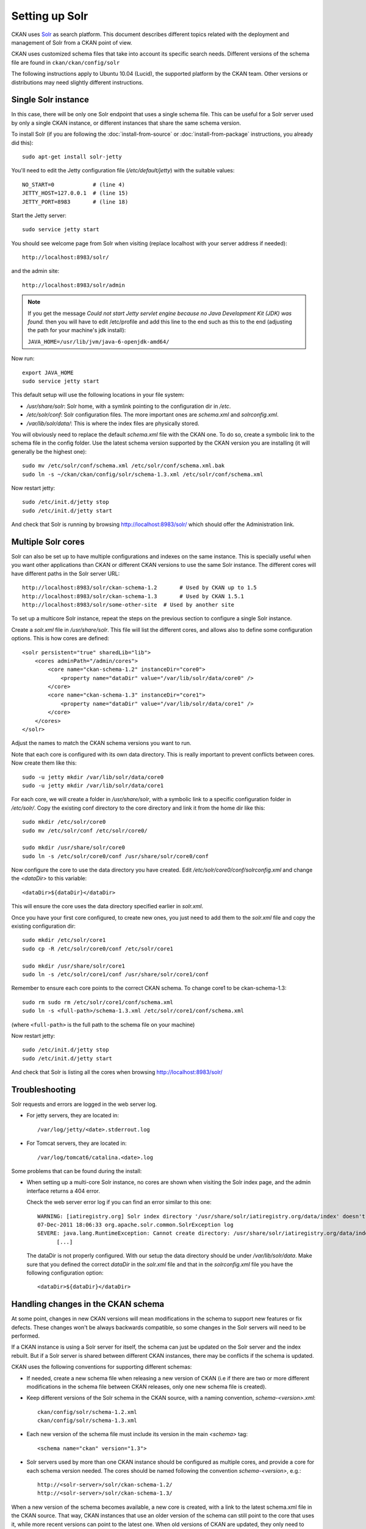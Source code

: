 ===============
Setting up Solr
===============

CKAN uses Solr_ as search platform. This document describes different
topics related with the deployment and management of Solr from a CKAN
point of view.

.. _Solr: http://lucene.apache.org/solr/

CKAN uses customized schema files that take into account its specific
search needs. Different versions of the schema file are found in
``ckan/ckan/config/solr``

The following instructions apply to Ubuntu 10.04 (Lucid), the supported
platform by the CKAN team. Other versions or distributions may need
slightly different instructions.

.. _solr-single:

Single Solr instance
--------------------

In this case, there will be only one Solr endpoint that uses a single schema file.
This can be useful for a Solr server used by only a single CKAN instance, or
different instances that share the same schema version.

To install Solr (if you are following the :doc:`install-from-source` or
:doc:`install-from-package` instructions, you already did this)::

 sudo apt-get install solr-jetty

You'll need to edit the Jetty configuration file (`/etc/default/jetty`) with the
suitable values::

 NO_START=0            # (line 4)
 JETTY_HOST=127.0.0.1  # (line 15)
 JETTY_PORT=8983       # (line 18)

Start the Jetty server::

 sudo service jetty start

You should see welcome page from Solr when visiting (replace localhost with your
server address if needed)::

 http://localhost:8983/solr/

and the admin site::

 http://localhost:8983/solr/admin

.. note:: If you get the message `Could not start Jetty servlet engine because no Java Development Kit (JDK) was found.` then you will have to edit /etc/profile and add this line to the end such as this to the end (adjusting the path for your machine's jdk install):

    ``JAVA_HOME=/usr/lib/jvm/java-6-openjdk-amd64/``

Now run::

       export JAVA_HOME
       sudo service jetty start


This default setup will use the following locations in your file system:

* `/usr/share/solr`: Solr home, with a symlink pointing to the configuration dir in `/etc`.
* `/etc/solr/conf`: Solr configuration files. The more important ones are `schema.xml` and  `solrconfig.xml`.
* `/var/lib/solr/data/`: This is where the index files are physically stored.

You will obviously need to replace the default `schema.xml` file with the CKAN one. To do
so, create a symbolic link to the schema file in the config folder. Use the latest schema version
supported by the CKAN version you are installing (it will generally be the highest one)::

 sudo mv /etc/solr/conf/schema.xml /etc/solr/conf/schema.xml.bak
 sudo ln -s ~/ckan/ckan/config/solr/schema-1.3.xml /etc/solr/conf/schema.xml

Now restart jetty::

 sudo /etc/init.d/jetty stop
 sudo /etc/init.d/jetty start

And check that Solr is running by browsing http://localhost:8983/solr/ which should offer the Administration link.


.. _solr-multi-core:

Multiple Solr cores
-------------------

Solr can also be set up to have multiple configurations and indexes on the
same instance. This is specially useful when you want other applications than CKAN
or different CKAN versions to use the same Solr instance. The different cores
will have different paths in the Solr server URL::

 http://localhost:8983/solr/ckan-schema-1.2       # Used by CKAN up to 1.5
 http://localhost:8983/solr/ckan-schema-1.3       # Used by CKAN 1.5.1
 http://localhost:8983/solr/some-other-site  # Used by another site

To set up a multicore Solr instance, repeat the steps on the previous section
to configure a single Solr instance.

Create a `solr.xml` file in `/usr/share/solr`. This file will list the
different cores, and allows also to define some configuration options.
This is how cores are defined::

    <solr persistent="true" sharedLib="lib">
        <cores adminPath="/admin/cores">
            <core name="ckan-schema-1.2" instanceDir="core0">
                <property name="dataDir" value="/var/lib/solr/data/core0" />
            </core>
            <core name="ckan-schema-1.3" instanceDir="core1">
                <property name="dataDir" value="/var/lib/solr/data/core1" />
            </core>
        </cores>
    </solr>

Adjust the names to match the CKAN schema versions you want to run.

Note that each core is configured with its own data directory. This is really important to prevent conflicts between cores. Now create them like this::

    sudo -u jetty mkdir /var/lib/solr/data/core0
    sudo -u jetty mkdir /var/lib/solr/data/core1

For each core, we will create a folder in `/usr/share/solr`,
with a symbolic link to a specific configuration folder in `/etc/solr/`.
Copy the existing conf directory to the core directory and link it from
the home dir like this::

    sudo mkdir /etc/solr/core0
    sudo mv /etc/solr/conf /etc/solr/core0/

    sudo mkdir /usr/share/solr/core0
    sudo ln -s /etc/solr/core0/conf /usr/share/solr/core0/conf

Now configure the core to use the data directory you have created. Edit `/etc/solr/core0/conf/solrconfig.xml` and change the `<dataDir>` to this variable::

    <dataDir>${dataDir}</dataDir>

This will ensure the core uses the data directory specified earlier in `solr.xml`.

Once you have your first core configured, to create new ones, you just need to
add them to the `solr.xml` file and copy the existing configuration dir::

    sudo mkdir /etc/solr/core1
    sudo cp -R /etc/solr/core0/conf /etc/solr/core1

    sudo mkdir /usr/share/solr/core1
    sudo ln -s /etc/solr/core1/conf /usr/share/solr/core1/conf

Remember to ensure each core points to the correct CKAN schema. To change core1 to be ckan-schema-1.3::

    sudo rm sudo rm /etc/solr/core1/conf/schema.xml
    sudo ln -s <full-path>/schema-1.3.xml /etc/solr/core1/conf/schema.xml

(where ``<full-path>`` is the full path to the schema file on your machine)

Now restart jetty::

 sudo /etc/init.d/jetty stop
 sudo /etc/init.d/jetty start

And check that Solr is listing all the cores when browsing http://localhost:8983/solr/

Troubleshooting
---------------

Solr requests and errors are logged in the web server log.

* For jetty servers, they are located in::

    /var/log/jetty/<date>.stderrout.log

* For Tomcat servers, they are located in::

    /var/log/tomcat6/catalina.<date>.log

Some problems that can be found during the install:

* When setting up a multi-core Solr instance, no cores are shown when visiting the
  Solr index page, and the admin interface returns a 404 error.

  Check the web server error log if you can find an error similar to this one::

      WARNING: [iatiregistry.org] Solr index directory '/usr/share/solr/iatiregistry.org/data/index' doesn't exist. Creating new index...
      07-Dec-2011 18:06:33 org.apache.solr.common.SolrException log
      SEVERE: java.lang.RuntimeException: Cannot create directory: /usr/share/solr/iatiregistry.org/data/index
            [...]

  The dataDir is not properly configured. With our setup the data directory should
  be under `/var/lib/solr/data`. Make sure that you defined the correct `dataDir`
  in the `solr.xml` file and that in the `solrconfig.xml` file you have the
  following configuration option::

    <dataDir>${dataDir}</dataDir>

Handling changes in the CKAN schema
-----------------------------------

At some point, changes in new CKAN versions will mean modifications in the schema
to support new features or fix defects. These changes won't be always backwards
compatible, so some changes in the Solr servers will need to be performed.

If a CKAN instance is using a Solr server for itself, the schema can just be updated
on the Solr server and the index rebuilt. But if a Solr server is shared between
different CKAN instances, there may be conflicts if the schema is updated.

CKAN uses the following conventions for supporting different schemas:

* If needed, create a new schema file when releasing a new version of CKAN (i.e if there
  are two or more different modifications in the schema file between CKAN releases,
  only one new schema file is created).

* Keep different versions of the Solr schema in the CKAN source, with a naming convention,
  `schema-<version>.xml`::

    ckan/config/solr/schema-1.2.xml
    ckan/config/solr/schema-1.3.xml

* Each new version of the schema file must include its version in the main `<schema>` tag::

    <schema name="ckan" version="1.3">

* Solr servers used by more than one CKAN instance should be configured as multiple cores,
  and provide a core for each schema version needed. The cores should be named following the
  convention `schema-<version>`, e.g.::

    http://<solr-server>/solr/ckan-schema-1.2/
    http://<solr-server>/solr/ckan-schema-1.3/

When a new version of the schema becomes available, a new core is created, with a link to the
latest schema.xml file in the CKAN source. That way, CKAN instances that use an older version
of the schema can still point to the core that uses it, while more recent versions can point
to the latest one. When old versions of CKAN are updated, they only need to change their
:ref:`solr_url` setting to point to the suitable Solr core.

